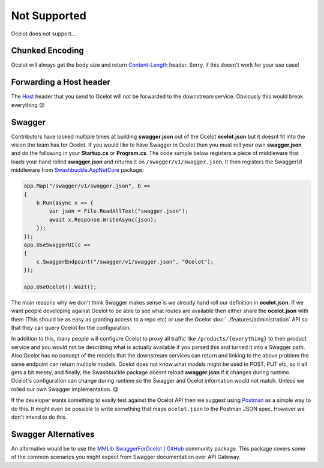 Not Supported
=============

Ocelot does not support...

.. _chunked-encoding:

Chunked Encoding
----------------

Ocelot will always get the body size and return `Content-Length <https://developer.mozilla.org/en-US/docs/Web/HTTP/Headers/Content-Length>`_ header.
Sorry, if this doesn't work for your use case! 
	
Forwarding a Host header
------------------------

The `Host <https://developer.mozilla.org/en-US/docs/Web/HTTP/Headers/Host>`_ header that you send to Ocelot will not be forwarded to the downstream service.
Obviously this would break everything 😟

Swagger
-------

Contributors have looked multiple times at building **swagger.json** out of the Ocelot **ocelot.json** but it doesnt fit into the vision the team has for Ocelot.
If you would like to have Swagger in Ocelot then you must roll your own **swagger.json** and do the following in your **Startup.cs** or **Program.cs**.
The code sample below registers a piece of middleware that loads your hand rolled **swagger.json** and returns it on ``/swagger/v1/swagger.json``.
It then registers the SwaggerUI middleware from `Swashbuckle.AspNetCore <https://www.nuget.org/packages/Swashbuckle.AspNetCore>`_ package:

.. code-block:: csharp

    app.Map("/swagger/v1/swagger.json", b =>
    {
        b.Run(async x => {
            var json = File.ReadAllText("swagger.json");
            await x.Response.WriteAsync(json);
        });
    });   
    app.UseSwaggerUI(c =>
    {
        c.SwaggerEndpoint("/swagger/v1/swagger.json", "Ocelot");
    });

    app.UseOcelot().Wait();

The main reasons why we don't think Swagger makes sense is we already hand roll our definition in **ocelot.json**.
If we want people developing against Ocelot to be able to see what routes are available then either share the **ocelot.json** with them
(This should be as easy as granting access to a repo etc) or use the Ocelot :doc:`../features/administration` API so that they can query Ocelot for the configuration.

In addition to this, many people will configure Ocelot to proxy all traffic like ``/products/{everything}`` to their product service
and you would not be describing what is actually available if you parsed this and turned it into a Swagger path.
Also Ocelot has no concept of the models that the downstream services can return and linking to the above problem the same endpoint can return multiple models.
Ocelot does not know what models might be used in POST, PUT etc, so it all gets a bit messy, and finally, the Swashbuckle package doesnt reload **swagger.json** if it changes during runtime.
Ocelot's configuration can change during runtime so the Swagger and Ocelot information would not match.
Unless we rolled our own Swagger implementation. 😋

If the developer wants something to easily test against the Ocelot API then we suggest using `Postman <https://www.postman.com/>`_ as a simple way to do this.
It might even be possible to write something that maps ``ocelot.json`` to the Postman JSON spec. However we don't intend to do this.

Swagger Alternatives
--------------------

An alternative would be to use the `MMLib.SwaggerForOcelot | GitHub <https://github.com/Burgyn/MMLib.SwaggerForOcelot>`_ community package.
This package covers some of the common scenarios you might expect from Swagger documentation over API Gateway.
